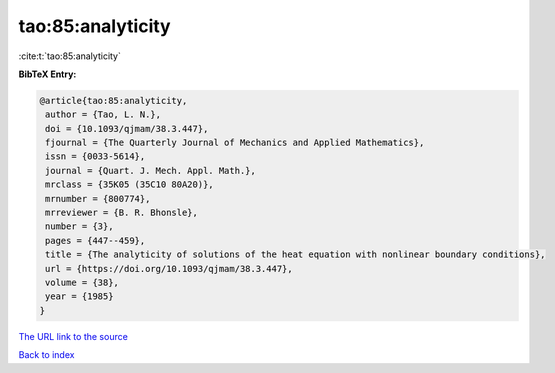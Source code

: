 tao:85:analyticity
==================

:cite:t:`tao:85:analyticity`

**BibTeX Entry:**

.. code-block:: bibtex

   @article{tao:85:analyticity,
    author = {Tao, L. N.},
    doi = {10.1093/qjmam/38.3.447},
    fjournal = {The Quarterly Journal of Mechanics and Applied Mathematics},
    issn = {0033-5614},
    journal = {Quart. J. Mech. Appl. Math.},
    mrclass = {35K05 (35C10 80A20)},
    mrnumber = {800774},
    mrreviewer = {B. R. Bhonsle},
    number = {3},
    pages = {447--459},
    title = {The analyticity of solutions of the heat equation with nonlinear boundary conditions},
    url = {https://doi.org/10.1093/qjmam/38.3.447},
    volume = {38},
    year = {1985}
   }
`The URL link to the source <ttps://doi.org/10.1093/qjmam/38.3.447}>`_


`Back to index <../By-Cite-Keys.html>`_
